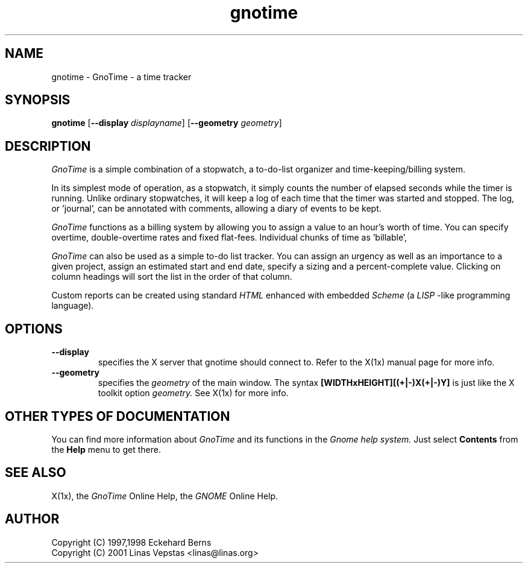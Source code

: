 .TH gnotime 1 "12 Oct 2001" "GNOME" "The GNOME Project"
.SH NAME
gnotime - GnoTime - a time tracker
.SH SYNOPSIS
.B gnotime
.RB [ --display
.IR displayname ]
.RB [ --geometry
.IR geometry ]
.SH DESCRIPTION
.PP
.I GnoTime
is a simple combination of a stopwatch, a to-do-list organizer and 
time-keeping/billing system.   
.PP
In its simplest mode of operation,
as a stopwatch, it simply counts the number of elapsed seconds
while the timer is running.  Unlike ordinary stopwatches, it will
keep a log of each time that the timer was started and stopped.
The log, or 'journal', can be annotated with comments, allowing
a diary of events to be kept.  
.PP
.I GnoTime
functions as a billing system by allowing you to assign a 
value to an hour's worth of time.  
You can specify overtime, double-overtime rates and fixed 
flat-fees.  Individual chunks of time as 'billable',
'not-billable', 'no-charge', 'hold', and so on.
.PP
.I GnoTime 
can also be used as a simple to-do list tracker.
You can assign an urgency as well as an importance to a given 
project, assign an estimated start and end date, specify a 
sizing and a percent-complete value.  Clicking on column headings 
will sort the list in the order of that column.
.PP
Custom reports can be created using standard 
.I HTML 
enhanced with embedded
.I Scheme 
(a 
.I LISP
-like programming language).

.SH OPTIONS
.TP
.B --display
specifies the X server that gnotime should connect to. Refer to 
the X(1x) manual page for more info.
.TP
.B --geometry
specifies the
.I geometry
of the main window. The syntax 
.B [WIDTHxHEIGHT][(+|-)X(+|-)Y]
is just like the X toolkit option
.I geometry.
See X(1x) for more info.
.SH OTHER TYPES OF DOCUMENTATION
You can find more information about
.I GnoTime
and its functions in the
.I Gnome help system.
Just select
.B Contents
from the 
.B Help
menu to get there.
.SH "SEE ALSO"
X(1x), the
.I GnoTime
Online Help, the
.I GNOME
Online Help.
.SH AUTHOR
 Copyright (C) 1997,1998 Eckehard Berns
 Copyright (C) 2001 Linas Vepstas <linas@linas.org>
.\"   This program is free software; you can redistribute it and/or modify
.\"   it under the terms of the GNU General Public License as published by
.\"   the Free Software Foundation; either version 2 of the License, or
.\"   (at your option) any later version.
.\"
.\"   This program is distributed in the hope that it will be useful,
.\"   but WITHOUT ANY WARRANTY; without even the implied warranty of
.\"   MERCHANTABILITY or FITNESS FOR A PARTICULAR PURPOSE.  See the
.\"   GNU General Public License for more details.
.\"
.\"   You should have received a copy of the GNU General Public License
.\"   along with this program; if not, write to the Free Software
.\"   Foundation, Inc., 59 Temple Place, Suite 330, Boston, MA  02111-1307  USA
.\"
.\"   For more details see the file COPYING.
